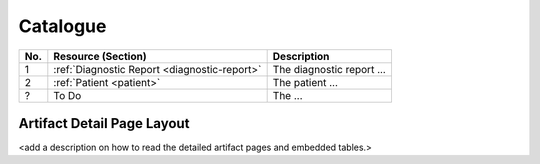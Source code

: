 

Catalogue
-----------


.. list-table::
   :class: my-wrap
   :header-rows: 1
   :align: left
   :widths: auto

   * - No.
     - Resource (Section)
     - Description
   * - 1
     - :ref:`Diagnostic Report <diagnostic-report>`
     - The diagnostic report ...
   * - 2
     - :ref:`Patient <patient>`
     - The patient ...
   * - ?
     - To Do
     - The ...


Artifact Detail Page Layout
^^^^^^^^^^^^^^^^^^^^^^^^^^^^
<add a description on how to read the detailed artifact pages and embedded tables.>
